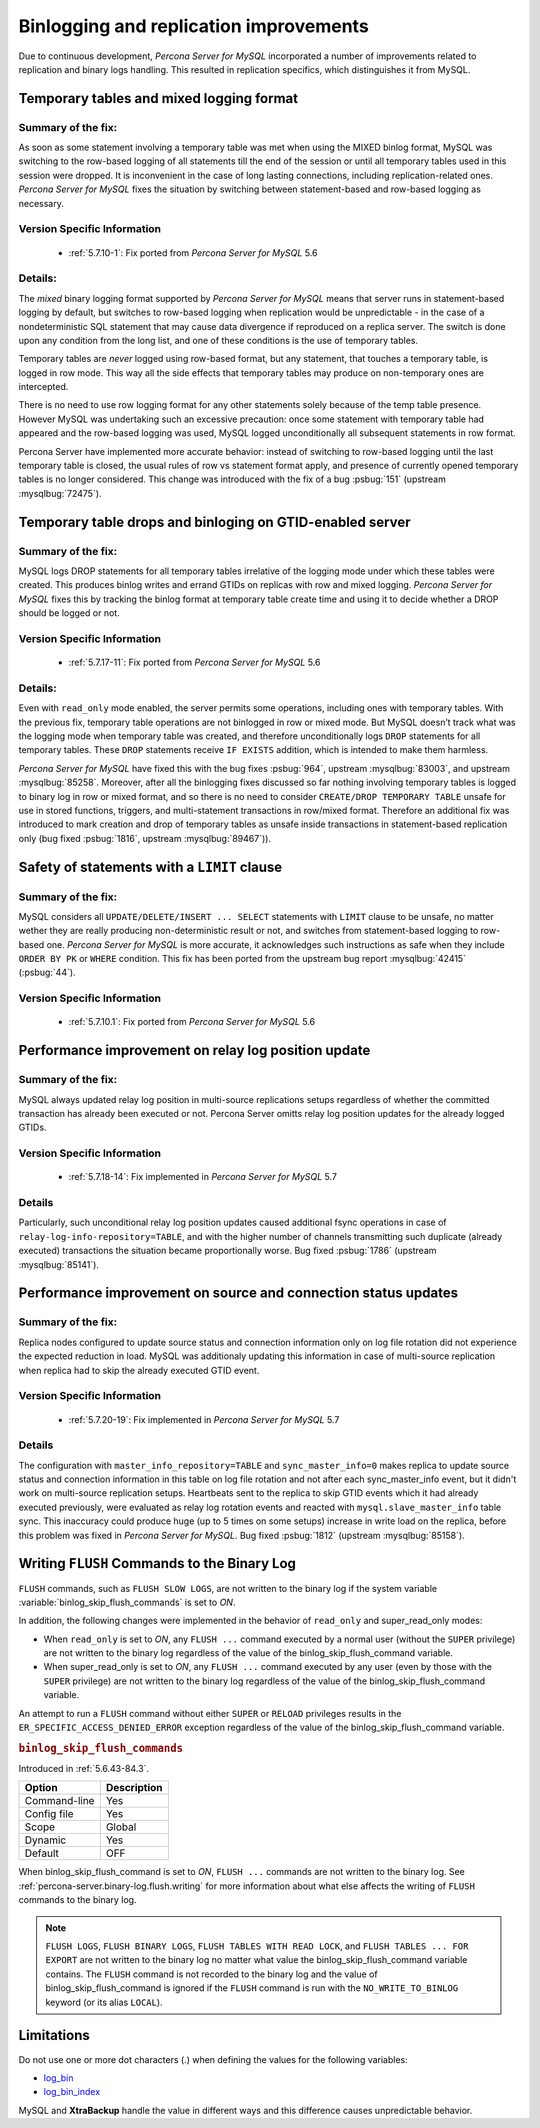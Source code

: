 .. _binlogging_replication_improvements:

=======================================
Binlogging and replication improvements
=======================================

Due to continuous development, *Percona Server for MySQL* incorporated a number of
improvements related to replication and binary logs handling. This resulted in
replication specifics, which distinguishes it from MySQL.

Temporary tables and mixed logging format
=========================================

Summary of the fix:
--------------------

As soon as some statement involving a temporary table was met when using the
MIXED binlog format, MySQL was switching to the row-based logging of all
statements till the end of the session or until all temporary tables used in
this session were dropped. It is inconvenient in the case of long lasting
connections, including replication-related ones. *Percona Server for MySQL* fixes the
situation by switching between statement-based and row-based logging as
necessary.

Version Specific Information
-----------------------------

  * :ref:`5.7.10-1`: Fix ported from *Percona Server for MySQL* 5.6

Details:
--------

The *mixed* binary logging format supported by *Percona Server for MySQL* means that
server runs in statement-based logging by default, but switches to row-based
logging when replication would be unpredictable - in the case of a
nondeterministic SQL statement that may cause data divergence if reproduced on
a replica server. The switch is done upon any condition from the long list, and
one of these conditions is the use of temporary tables.

Temporary tables are *never* logged using row-based format, but any
statement, that touches a temporary table, is logged in row mode. This way all
the side effects that temporary tables may produce on non-temporary ones are
intercepted.

There is no need to use row logging format for any other statements solely
because of the temp table presence. However MySQL was undertaking such an
excessive precaution: once some statement with temporary table had appeared and
the row-based logging was used, MySQL logged unconditionally all
subsequent statements in row format.

Percona Server have implemented more accurate behavior: instead of switching to
row-based logging until the last temporary table is closed, the usual rules of
row vs statement format apply, and presence of currently opened temporary
tables is no longer considered. This change was introduced with the fix of a
bug :psbug:`151` (upstream :mysqlbug:`72475`).

Temporary table drops and binloging on GTID-enabled server
==========================================================

Summary of the fix:
--------------------

MySQL logs DROP statements for all temporary tables irrelative of the logging
mode under which these tables were created. This produces binlog writes and
errand GTIDs on replicas with row and mixed logging. *Percona Server for MySQL* fixes this
by tracking the binlog format at temporary table create time and using it to
decide whether a DROP should be logged or not.

Version Specific Information
-----------------------------

  * :ref:`5.7.17-11`: Fix ported from *Percona Server for MySQL* 5.6

Details:
----------

Even with ``read_only`` mode enabled, the server permits some operations, including
ones with temporary tables. With the previous fix, temporary table operations
are not binlogged in row or mixed mode. But MySQL doesn’t track what was
the logging mode when temporary table was created, and therefore
unconditionally logs ``DROP`` statements for all temporary tables. These
``DROP`` statements receive ``IF EXISTS`` addition, which is intended to make
them harmless.

*Percona Server for MySQL* have fixed this with the bug fixes :psbug:`964`, upstream
:mysqlbug:`83003`, and upstream :mysqlbug:`85258`. Moreover, after all the
binlogging fixes discussed so far nothing involving temporary tables is logged
to binary log in row or mixed format, and so there is no need to consider
``CREATE/DROP TEMPORARY TABLE`` unsafe for use in stored functions, triggers,
and multi-statement transactions in row/mixed format. Therefore an additional
fix was introduced to mark creation and drop of temporary tables as unsafe
inside transactions in statement-based replication only (bug fixed
:psbug:`1816`, upstream :mysqlbug:`89467`)).

Safety of statements with a ``LIMIT`` clause
============================================

Summary of the fix:
--------------------

MySQL considers all ``UPDATE/DELETE/INSERT ... SELECT`` statements with
``LIMIT`` clause to be unsafe, no matter wether they are really producing
non-deterministic result or not, and switches from statement-based logging
to row-based one. *Percona Server for MySQL* is more accurate, it acknowledges such
instructions as safe when they include ``ORDER BY PK`` or ``WHERE``
condition. This fix has been ported from the upstream bug report
:mysqlbug:`42415` (:psbug:`44`).

Version Specific Information
-----------------------------

  * :ref:`5.7.10.1`: Fix ported from *Percona Server for MySQL* 5.6

Performance improvement on relay log position update
====================================================

Summary of the fix:
-------------------

MySQL always updated relay log position in multi-source replications setups
regardless of whether the committed transaction has already been executed or
not. Percona Server omitts relay log position updates for the already logged
GTIDs.

Version Specific Information
-----------------------------

  * :ref:`5.7.18-14`: Fix implemented in *Percona Server for MySQL* 5.7


Details
--------

Particularly, such unconditional relay log position updates caused additional
fsync operations in case of ``relay-log-info-repository=TABLE``, and with the
higher number of channels transmitting such duplicate (already executed)
transactions the situation became proportionally worse. Bug fixed :psbug:`1786`
(upstream :mysqlbug:`85141`).

Performance improvement on source and connection status updates
===============================================================

Summary of the fix:
--------------------

Replica nodes configured to update source status and connection information
only on log file rotation did not experience the expected reduction in load.
MySQL was additionaly updating this information in case of multi-source
replication when replica had to skip the already executed GTID event.

Version Specific Information
-----------------------------

  * :ref:`5.7.20-19`: Fix implemented in *Percona Server for MySQL* 5.7


Details
--------

The configuration with ``master_info_repository=TABLE`` and
``sync_master_info=0`` makes replica to update source status and connection
information in this table on log file rotation and not after each
sync_master_info event, but it didn't work on multi-source replication setups.
Heartbeats sent to the replica to skip GTID events which it had already executed
previously, were evaluated as relay log rotation events and reacted with
``mysql.slave_master_info`` table sync. This inaccuracy could produce huge (up
to 5 times on some setups) increase in write load on the replica, before this
problem was fixed in *Percona Server for MySQL*. Bug fixed :psbug:`1812` (upstream
:mysqlbug:`85158`).


.. _percona-server.binary-log.flush.writing:

Writing ``FLUSH`` Commands to the Binary Log 
================================================================================

``FLUSH`` commands, such as ``FLUSH SLOW LOGS``, are not written to the
binary log if the system variable :variable:`binlog_skip_flush_commands` is set
to *ON*.

In addition, the following changes were implemented in the behavior of
``read_only`` and super_read_only modes:

- When ``read_only`` is set to *ON*, any ``FLUSH ...`` command executed by a
  normal user (without the ``SUPER`` privilege) are not written to the binary
  log regardless of the value of the binlog_skip_flush_command variable.
- When super_read_only is set to *ON*, any ``FLUSH ...`` command executed by
  any user (even by those with the ``SUPER`` privilege) are not written to the
  binary log regardless of the value of the binlog_skip_flush_command variable.

An attempt to run a ``FLUSH`` command without either ``SUPER`` or ``RELOAD``
privileges results in the ``ER_SPECIFIC_ACCESS_DENIED_ERROR`` exception
regardless of the value of the binlog_skip_flush_command variable.

.. _binlog_skip_flush_commands:

.. rubric:: ``binlog_skip_flush_commands``

Introduced in :ref:`5.6.43-84.3`.

.. list-table::
   :header-rows: 1

   * - Option
     - Description
   * - Command-line
     - Yes
   * - Config file
     - Yes
   * - Scope
     - Global
   * - Dynamic
     - Yes
   * - Default
     - OFF


When binlog_skip_flush_command is set to *ON*, ``FLUSH ...`` commands are not written to the binary
log. See :ref:`percona-server.binary-log.flush.writing` for more information
about what else affects the writing of ``FLUSH`` commands to the binary log.

.. note::

   ``FLUSH LOGS``, ``FLUSH BINARY LOGS``, ``FLUSH TABLES WITH READ LOCK``, and
   ``FLUSH TABLES ... FOR EXPORT`` are not written to the binary log no matter
   what value the binlog_skip_flush_command variable contains. The ``FLUSH`` command is not
   recorded to the binary log and the value of binlog_skip_flush_command is ignored if the
   ``FLUSH`` command is run with the ``NO_WRITE_TO_BINLOG`` keyword (or its
   alias ``LOCAL``).

   .. seealso::

      MySQL Documentation: FLUSH Syntax
         https://dev.mysql.com/doc/refman/5.6/en/flush.html

Limitations
====================

Do not use one or more dot characters (.) when defining the values for the following variables:

* `log_bin <https://dev.mysql.com/doc/refman/5.7/en/replication-options-binary-log.html#option_mysqld_log-bin>`__

* `log_bin_index <https://dev.mysql.com/doc/refman/5.7/en/replication-options-binary-log.html#option_mysqld_log-bin-index>`__

MySQL and **XtraBackup** handle the value in different ways and this difference causes unpredictable behavior.


